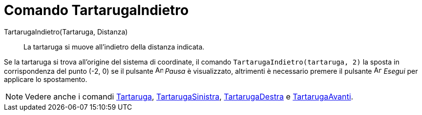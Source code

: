 = Comando TartarugaIndietro

TartarugaIndietro(Tartaruga, Distanza)::
  La tartaruga si muove all'indietro della distanza indicata.

[EXAMPLE]
====

Se la tartaruga si trova all'origine del sistema di coordinate, il comando `TartarugaIndietro(tartaruga, 2)` la sposta
in corrispondenza del punto (-2, 0) se il pulsante image:Animate_Pause.png[Animate Pause.png,width=16,height=16] _Pausa_
è visualizzato, altrimenti è necessario premere il pulsante image:Animate_Play.png[Animate Play.png,width=16,height=16]
_Esegui_ per applicare lo spostamento.

====

[NOTE]
====

Vedere anche i comandi xref:/commands/Comando_Tartaruga.adoc[Tartaruga],
xref:/commands/Comando_TartarugaSinistra.adoc[TartarugaSinistra],
xref:/commands/Comando_TartarugaDestra.adoc[TartarugaDestra] e
xref:/commands/Comando_TartarugaAvanti.adoc[TartarugaAvanti].

====
